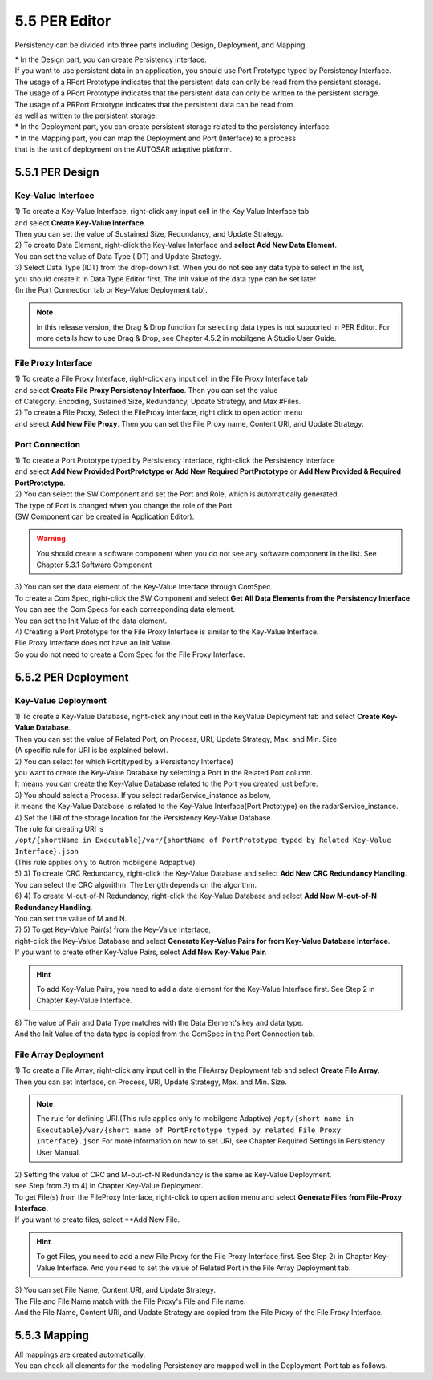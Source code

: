 5.5 PER Editor
=====================

Persistency can be divided into three parts including Design, Deployment, and Mapping.

| * In the Design part, you can create Persistency interface.
| If you want to use persistent data in an application, you should use Port Prototype typed by Persistency Interface. 
| The usage of a RPort Prototype indicates that the persistent data can only be read from the persistent storage. 
| The usage of a PPort Prototype indicates that the persistent data can only be written to the persistent storage.
| The usage of a PRPort Prototype indicates that the persistent data can be read from 
| as well as written to the persistent storage.

| * In the Deployment part, you can create persistent storage related to the persistency interface.

| * In the Mapping part, you can map the Deployment and Port (Interface) to a process 
| that is the unit of deployment on the AUTOSAR adaptive platform.


5.5.1 PER Design
~~~~~~~~~~~~~~~~~~


Key-Value Interface
---------------------------

| 1) To create a Key-Value Interface, right-click any input cell in the Key Value Interface tab
| and select **Create Key-Value Interface**. 
| Then you can set the value of Sustained Size, Redundancy, and Update Strategy.
.. image:: ../_static/tool/images/5.5.1_1.png

| 2) To create Data Element, right-click the Key-Value Interface and **select Add New Data Element**.
.. image:: ../_static/tool/images/5.5.1_2.png
| You can set the value of Data Type (IDT) and Update Strategy.

| 3) Select Data Type (IDT) from the drop-down list. When you do not see any data type to select in the list, 
| you should create it in Data Type Editor first. The Init value of the data type can be set later
| (In the Port Connection tab or Key-Value Deployment tab).
.. image:: ../_static/tool/images/5.5.1_3.png

.. note:: In this release version, the Drag & Drop function for selecting data types is not supported in PER Editor. 
   For more details how to use Drag & Drop, see Chapter 4.5.2 in mobilgene A Studio User Guide.


File Proxy Interface
---------------------------

| 1) To create a File Proxy Interface, right-click any input cell in the File Proxy Interface tab
| and select **Create File Proxy Persistency Interface**. Then you can set the value
| of Category, Encoding, Sustained Size, Redundancy, Update Strategy, and Max #Files.
.. image:: ../_static/tool/images/5.5.2_1.png

| 2) To create a File Proxy, Select the FileProxy Interface, right click to open action menu 
| and select **Add New File Proxy**. Then you can set the File Proxy name, Content URI, and Update Strategy.
.. image:: ../_static/tool/images/5.5.2_2.png


Port Connection
-----------------

| 1) To create a Port Prototype typed by Persistency Interface, right-click the Persistency Interface
| and select **Add New Provided PortPrototype or Add New Required PortPrototype** or **Add New Provided & Required PortPrototype**.
.. image:: ../_static/tool/images/5.5.3_1.png

| 2) You can select the SW Component and set the Port and Role, which is automatically generated.
| The type of Port is changed when you change the role of the Port
| (SW Component can be created in Application Editor).
.. image:: ../_static/tool/images/5.5.3_2.png

.. warning:: You should create a software component when you do not see any software component in the list. 
   See Chapter 5.3.1 Software Component

| 3) You can set the data element of the Key-Value Interface through ComSpec.
| To create a Com Spec, right-click the SW Component and select **Get All Data Elements from the Persistency Interface**. 
| You can see the Com Specs for each corresponding data element.
.. image:: ../_static/tool/images/5.5.3_3.png

| You can set the Init Value of the data element.
.. image:: ../_static/tool/images/5.5.3_4.png

| 4) Creating a Port Prototype for the File Proxy Interface is similar to the Key-Value Interface.
| File Proxy Interface does not have an Init Value. 
| So you do not need to create a Com Spec for the File Proxy Interface.
.. image:: ../_static/tool/images/5.5.3_5.png


5.5.2 PER Deployment
~~~~~~~~~~~~~~~~~~~~~~~


Key-Value Deployment
----------------------

| 1) To create a Key-Value Database, right-click any input cell in the KeyValue Deployment tab and select **Create Key-Value Database**.
.. image:: ../_static/tool/images/5.5.4_1.png

| Then you can set the value of Related Port, on Process, URI, Update Strategy, Max. and Min. Size
| (A specific rule for URI is be explained below).

| 2) You can select for which Port(typed by a Persistency Interface)
| you want to create the Key-Value Database by selecting a Port in the Related Port column.
| It means you can create the Key-Value Database related to the Port you created just before.
.. image:: ../_static/tool/images/5.5.4_2.png

| 3) You should select a Process. If you select radarService_instance as below, 
| it means the Key-Value Database is related to the Key-Value Interface(Port Prototype) on the radarService_instance.
.. image:: ../_static/tool/images/5.5.4_3.png

| 4) Set the URI of the storage location for the Persistency Key-Value Database.
| The rule for creating URI is
| ``/opt/{shortName in Executable}/var/{shortName of PortPrototype typed by Related Key-Value Interface}.json``
| (This rule applies only to Autron mobilgene Adpaptive)
.. image:: ../_static/tool/images/5.5.4_4.png

| 5) 3) To create CRC Redundancy, right-click the Key-Value Database and select **Add New CRC Redundancy Handling**.
.. image:: ../_static/tool/images/5.5.4_5.png

| You can select the CRC algorithm. The Length depends on the algorithm.
.. image:: ../_static/tool/images/5.5.4_6.png

| 6) 4) To create M-out-of-N Redundancy, right-click the Key-Value Database and select **Add New M-out-of-N Redundancy Handling**.
.. image:: ../_static/tool/images/5.5.4_7.png

| You can set the value of M and N.
.. image:: ../_static/tool/images/5.5.4_8.png

| 7) 5) To get Key-Value Pair(s) from the Key-Value Interface, 
| right-click the Key-Value Database and select **Generate Key-Value Pairs for from Key-Value Database Interface**.
| If you want to create other Key-Value Pairs, select **Add New Key-Value Pair**.
.. image:: ../_static/tool/images/5.5.4_9.png

.. hint:: To add Key-Value Pairs, you need to add a data element for the Key-Value Interface first. 
   See Step 2 in Chapter Key-Value Interface.

| 8) The value of Pair and Data Type matches with the Data Element's key and data type.
| And the Init Value of the data type is copied from the ComSpec in the Port Connection tab.
.. image:: ../_static/tool/images/5.5.4_10.png


File Array Deployment
----------------------

| 1) To create a File Array, right-click any input cell in the FileArray Deployment tab and select **Create File Array**.
| Then you can set Interface, on Process, URI, Update Strategy, Max. and Min. Size.
.. image:: ../_static/tool/images/5.5.5_1.png

.. note:: The rule for defining URI.(This rule applies only to mobilgene Adaptive) 
   ``/opt/{short name in Executable}/var/{short name of PortPrototype typed by related File Proxy Interface}.json``
   For more information on how to set URI, see Chapter Required Settings in Persistency User Manual.

| 2) Setting the value of CRC and M-out-of-N Redundancy is the same as Key-Value Deployment.
| see Step from 3) to 4) in Chapter Key-Value Deployment.

| To get File(s) from the FileProxy Interface, right-click to open action menu and select **Generate Files from File-Proxy Interface**.
| If you want to create files, select **Add New File.
.. image:: ../_static/tool/images/5.5.5_2.png

.. hint:: To get Files, you need to add a new File Proxy for the File Proxy Interface first. 
   See Step 2) in Chapter Key-Value Interface.
   And you need to set the value of Related Port in the File Array Deployment tab.

| 3) You can set File Name, Content URI, and Update Strategy.
| The File and File Name match with the File Proxy's File and File name. 
| And the File Name, Content URI, and Update Strategy are copied from the File Proxy of the File Proxy Interface.
.. image:: ../_static/tool/images/5.5.5_3.png


5.5.3 Mapping
~~~~~~~~~~~~~~~~~~~~~~~

| All mappings are created automatically.
| You can check all elements for the modeling Persistency are mapped well in the Deployment-Port tab as follows.
.. image:: ../_static/tool/images/5.5.6_1.png


